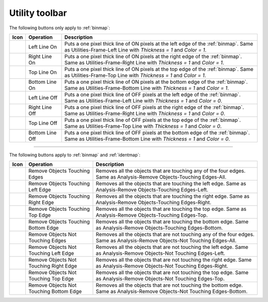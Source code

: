 
.. _utility-toolbar:

Utility toolbar
===============

The following buttons only apply to :ref:`binmap`:

=============== ================= =================================================
Icon            Operation         Description
=============== ================= =================================================
|leftlineon|    Left Line On      Puts a one pixel thick line of ON pixels at the 
                                  left edge of the :ref:`binmap`. 
                                  Same as Utilities-Frame-Left Line with 
                                  *Thickness = 1* and *Color = 1*. 
|rightlineon|   Right Line On     Puts a one pixel thick line of ON pixels at the 
                                  right edge of the :ref:`binmap`. 
                                  Same as Utilities-Frame-Right Line with 
                                  *Thickness = 1* and *Color = 1*. 
|toplineon|     Top Line On       Puts a one pixel thick line of ON pixels at the 
                                  top edge of the :ref:`binmap`. 
                                  Same as Utilities-Frame-Top Line with 
                                  *Thickness = 1* and *Color = 1*. 
|bottomlineon|  Bottom Line On    Puts a one pixel thick line of ON pixels at the 
                                  bottom edge of the :ref:`binmap`. 
                                  Same as Utilities-Frame-Bottom Line with 
                                  *Thickness = 1* and *Color = 1*. 
|leftlineoff|   Left Line Off     Puts a one pixel thick line of OFF pixels at the 
                                  left edge of the :ref:`binmap`. 
                                  Same as Utilities-Frame-Left Line with 
                                  *Thickness = 1* and *Color = 0*. 
|rightlineoff|  Right Line Off    Puts a one pixel thick line of OFF pixels at the 
                                  right edge of the :ref:`binmap`. 
                                  Same as Utilities-Frame-Right Line with 
                                  *Thickness = 1* and *Color = 0*. 
|toplineoff|    Top Line Off      Puts a one pixel thick line of OFF pixels at the 
                                  top edge of the :ref:`binmap`. 
                                  Same as Utilities-Frame-Top Line with 
                                  *Thickness = 1* and *Color = 0*. 
|bottomlineoff| Bottom Line Off   Puts a one pixel thick line of OFF pixels at the 
                                  bottom edge of the :ref:`binmap`. 
                                  Same as Utilities-Frame-Bottom Line with 
                                  *Thickness = 1* and *Color = 0*. 
=============== ================= =================================================

------------

The following buttons apply to :ref:`binmap` and :ref:`identmap`:

======================= ==================== =============================================================
Icon                    Operation            Description
======================= ==================== =============================================================
|touchingedges|         Remove Objects       Removes all the objects that are touching any of 
                        Touching Edges       the four edges. 
                                             Same as Analysis-Remove Objects-Touching Edges-All.
|touchingleftedge|      Remove Objects       Removes all the objects that are touching the left edge.
                        Touching Left Edge   Same as Analysis-Remove Objects-Touching Edges-Left.
|touchingrightedge|     Remove Objects       Removes all the objects that are touching the right edge. 
                        Touching Right Edge  Same as Analysis-Remove Objects-Touching Edges-Right.
|touchingtopedge|       Remove Objects       Removes all the objects that are touching the top edge. 
                        Touching Top Edge    Same as Analysis-Remove Objects-Touching Edges-Top.
|touchingbottomedge|    Remove Objects       Removes all the objects that are touching the bottom edge. 
                        Touching Bottom Edge Same as Analysis-Remove Objects-Touching Edges-Bottom.
|nottouchingedges|      Remove Objects Not   Removes all the objects that are not touching any of 
                        Touching Edges       the four edges. 
                                             Same as Analysis-Remove Objects-Not Touching Edges-All.
|nottouchingleftedge|   Remove Objects Not   Removes all the objects that are not touching the left edge. 
                        Touching Left Edge   Same as Analysis-Remove Objects-Not Touching Edges-Left.
|nottouchingrightedge|  Remove Objects Not   Removes all the objects that are not touching the right edge. 
                        Touching Right Edge  Same as Analysis-Remove Objects-Not Touching Edges-Right.
|nottouchingtopedge|    Remove Objects Not   Removes all the objects that are not touching the top edge. 
                        Touching Top Edge    Same as Analysis-Remove Objects-Not Touching Edges-Top.
|nottouchingbottomedge| Remove Objects Not   Removes all the objects that are not touching the bottom edge. 
                        Touching Bottom Edge Same as Analysis-Remove Objects-Not Touching Edges-Bottom.
======================= ==================== =============================================================

.. |bottomlineoff| image:: /images/utility_toolbar/bottomlineoff.png

.. |bottomlineon| image:: /images/utility_toolbar/bottomlineon.png

.. |leftlineoff| image:: /images/utility_toolbar/leftlineoff.png

.. |leftlineon| image:: /images/utility_toolbar/leftlineon.png

.. |nottouchingbottomedge| image:: /images/utility_toolbar/nottouchingbottomedge.png

.. |nottouchingedges| image:: /images/utility_toolbar/nottouchingedges.png

.. |nottouchingleftedge| image:: /images/utility_toolbar/nottouchingleftedge.png

.. |nottouchingrightedge| image:: /images/utility_toolbar/nottouchingrightedge.png

.. |nottouchingtopedge| image:: /images/utility_toolbar/nottouchingtopedge.png

.. |rightlineoff| image:: /images/utility_toolbar/rightlineoff.png

.. |rightlineon| image:: /images/utility_toolbar/rightlineon.png

.. |toplineoff| image:: /images/utility_toolbar/toplineoff.png

.. |toplineon| image:: /images/utility_toolbar/toplineon.png

.. |touchingbottomedge| image:: /images/utility_toolbar/touchingbottomedge.png

.. |touchingedges| image:: /images/utility_toolbar/touchingedges.png

.. |touchingleftedge| image:: /images/utility_toolbar/touchingleftedge.png

.. |touchingrightedge| image:: /images/utility_toolbar/touchingrightedge.png

.. |touchingtopedge| image:: /images/utility_toolbar/touchingtopedge.png